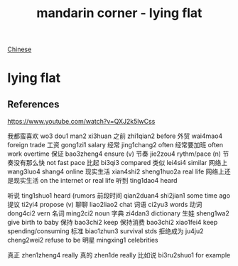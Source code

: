 :PROPERTIES:
:ID:       331065cd-0609-4369-a523-56200f2ad873
:END:
#+title: mandarin corner - lying flat

[[id:31c43342-c4dd-4fff-bef5-a4ee1cd04f42][Chinese]]

* lying flat

** References
https://www.youtube.com/watch?v=QXJ2k5lwCss

我都蛮喜欢 wo3 dou1 man2 xi3huan
之前 zhi1qian2 before
外贸 wai4mao4 foreign trade
工资 gong1zi1 salary
经常 jing1chang2 often
经常要加班 often work overtime
保证 bao3zheng4 ensure (v)
节奏 jie2zou4 rythm/pace (n)
节奏没有那么快 not fast pace
比起 bi3qi3 compared 
类似 lei4si4 similar
网络上 wang3luo4 shang4 online
现实生活 xian4shi2 sheng1huo2a real life
网络上还是现实生活 on the internet or real life 
听到 ting1dao4 heard

听说 ting1shuo1 heard (rumors
前段时间 qian2duan4 shi2jian1 some time ago
提议 ti2yi4 propose (v)
聊聊 liao2liao2 chat
词语 ci2yu3 words
动词 dong4ci2 vern
名词 ming2ci2 noun
字典 zi4dan3 dictionary
生娃 sheng1wa2 give birth to baby
保持 bao3chi2 keep
保持消费 bao3chi2 xiao1fei4 keep spending/consuming
标准 biao1zhun3 survival stds
拒绝成为 ju4ju2 cheng2wei2 refuse to be
明星 mingxing1 celebrities

真正 zhen1zheng4 really
真的 zhen1de really
比如说 bi3ru2shuo1 for example
